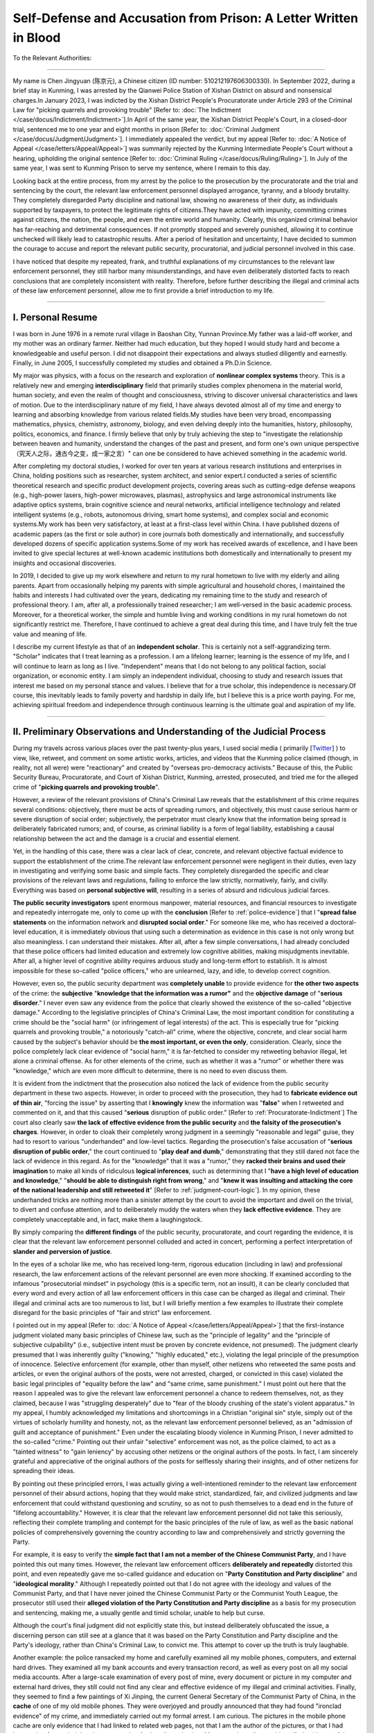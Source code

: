 Self-Defense and Accusation from Prison: A Letter Written in Blood
====================================================================

To the Relevant Authorities:

------------------------------------------

My name is Chen Jingyuan (陈京元), a Chinese citizen (ID number: 510212197606300330). In September 2022, during a brief stay in Kunming, I was arrested by the Qianwei Police Station of Xishan District on absurd and nonsensical charges.In January 2023, I was indicted by the Xishan District People's Procuratorate under Article 293 of the Criminal Law for "picking quarrels and provoking trouble" [Refer to: :doc:`The Indictment </case/docus/Indictment/Indictment>`].In April of the same year, the Xishan District People's Court, in a closed-door trial, sentenced me to one year and eight months in prison [Refer to: :doc:`Criminal Judgment </case/docus/Judgment/Judgment>`]. I immediately appealed the verdict, but my appeal [Refer to: :doc:`A Notice of Appeal </case/letters/Appeal/Appeal>`] was summarily rejected by the Kunming Intermediate People's Court without a hearing, upholding the original sentence [Refer to: :doc:`Criminal Ruling </case/docus/Ruling/Ruling>`]. In July of the same year, I was sent to Kunming Prison to serve my sentence, where I remain to this day.

Looking back at the entire process, from my arrest by the police to the prosecution by the procuratorate and the trial and sentencing by the court, the relevant law enforcement personnel displayed arrogance, tyranny, and a bloody brutality. They completely disregarded Party discipline and national law, showing no awareness of their duty, as individuals supported by taxpayers, to protect the legitimate rights of citizens.They have acted with impunity, committing crimes against citizens, the nation, the people, and even the entire world and humanity. Clearly, this organized criminal behavior has far-reaching and detrimental consequences. If not promptly stopped and severely punished, allowing it to continue unchecked will likely lead to catastrophic results. After a period of hesitation and uncertainty, I have decided to summon the courage to accuse and report the relevant public security, procuratorial, and judicial personnel involved in this case.

I have noticed that despite my repeated, frank, and truthful explanations of my circumstances to the relevant law enforcement personnel, they still harbor many misunderstandings, and have even deliberately distorted facts to reach conclusions that are completely inconsistent with reality. Therefore, before further describing the illegal and criminal acts of these law enforcement personnel, allow me to first provide a brief introduction to my life.

----------------------------


I. Personal Resume
----------------------------

I was born in June 1976 in a remote rural village in Baoshan City, Yunnan Province.My father was a laid-off worker, and my mother was an ordinary farmer. Neither had much education, but they hoped I would study hard and become a knowledgeable and useful person. I did not disappoint their expectations and always studied diligently and earnestly. Finally, in June 2005, I successfully completed my studies and obtained a Ph.D.in Science.

My major was physics, with a focus on the research and exploration of **nonlinear complex systems** theory. This is a relatively new and emerging **interdisciplinary** field that primarily studies complex phenomena in the material world, human society, and even the realm of thought and consciousness, striving to discover universal characteristics and laws of motion. Due to the interdisciplinary nature of my field, I have always devoted almost all of my time and energy to learning and absorbing knowledge from various related fields.My studies have been very broad, encompassing mathematics, physics, chemistry, astronomy, biology, and even delving deeply into the humanities, history, philosophy, politics, economics, and finance. I firmly believe that only by truly achieving the step to "investigate the relationship between heaven and humanity, understand the changes of the past and present, and form one's own unique perspective（究天人之际，通古今之变，成一家之言）" can one be considered to have achieved something in the academic world.

After completing my doctoral studies, I worked for over ten years at various research institutions and enterprises in China, holding positions such as researcher, system architect, and senior expert.I conducted a series of scientific theoretical research and specific product development projects, covering areas such as cutting-edge defense weapons (e.g., high-power lasers, high-power microwaves, plasmas), astrophysics and large astronomical instruments like adaptive optics systems, brain cognitive science and neural networks, artificial intelligence technology and related intelligent systems (e.g., robots, autonomous driving, smart home systems), and complex social and economic systems.My work has been very satisfactory, at least at a first-class level within China. I have published dozens of academic papers (as the first or sole author) in core journals both domestically and internationally, and successfully developed dozens of specific application systems.Some of my work has received awards of excellence, and I have been invited to give special lectures at well-known academic institutions both domestically and internationally to present my insights and occasional discoveries.

In 2019, I decided to give up my work elsewhere and return to my rural hometown to live with my elderly and ailing parents. Apart from occasionally helping my parents with simple agricultural and household chores, I maintained the habits and interests I had cultivated over the years, dedicating my remaining time to the study and research of professional theory. I am, after all, a professionally trained researcher; I am well-versed in the basic academic process. Moreover, for a theoretical worker, the simple and humble living and working conditions in my rural hometown do not significantly restrict me. Therefore, I have continued to achieve a great deal during this time, and I have truly felt the true value and meaning of life.

I describe my current lifestyle as that of an **independent scholar**. This is certainly not a self-aggrandizing term. "Scholar" indicates that I treat learning as a profession. I am a lifelong learner; learning is the essence of my life, and I will continue to learn as long as I live. "Independent" means that I do not belong to any political faction, social organization, or economic entity. I am simply an independent individual, choosing to study and research issues that interest me based on my personal stance and values. I believe that for a true scholar, this independence is necessary.Of course, this inevitably leads to family poverty and hardship in daily life,  but I believe this is a price worth paying. For me, achieving spiritual freedom and independence  through continuous learning is the ultimate goal and aspiration of my life.

----------------------------


II. Preliminary Observations and Understanding of the Judicial Process
------------------------------------------------------------------------

During my travels across various places over the past twenty-plus years, I used social media ( primarily [`Twitter <https://x.com/_cenjoy>`_] ) to view, like, retweet, and comment on some artistic works, articles, and videos that the Kunming police claimed (though, in reality, not all were) were "reactionary" and created by "overseas pro-democracy activists." Because of this, the Public Security Bureau, Procuratorate, and Court of Xishan District, Kunming, arrested, prosecuted, and tried me for the alleged crime of "**picking quarrels and provoking trouble**".

However, a review of the relevant provisions of China's Criminal Law reveals that the establishment of this crime requires several conditions: objectively, there must be acts of spreading rumors, and objectively, this must cause serious harm or severe disruption of social order; subjectively, the perpetrator must clearly know that the information being spread is deliberately fabricated rumors; and, of course, as criminal liability is a form of legal liability, establishing a causal relationship between the act and the damage is a crucial and essential element.

Yet, in the handling of this case, there was a clear lack of clear, concrete, and relevant objective factual evidence to support the establishment of the crime.The relevant law enforcement personnel were negligent in their duties, even lazy in investigating and verifying some basic and simple facts. They completely disregarded the specific and clear provisions of the relevant laws and regulations, failing to enforce the law strictly, normatively, fairly, and civilly. Everything was based on **personal subjective will**, resulting in a series of absurd and ridiculous judicial farces.

**The public security investigators** spent enormous manpower, material resources, and financial resources to investigate and repeatedly interrogate me, only to come up with the **conclusion** [Refer to :ref:`police-evidence`] that I "**spread false statements** on the information network and **disrupted social order**." For someone like me, who has received a doctoral-level education, it is immediately obvious that using such a determination as evidence in this case is not only wrong but also meaningless. I can understand their mistakes. After all, after a few simple conversations, I had already concluded that these police officers had limited education and extremely low cognitive abilities, making misjudgments inevitable. After all, a higher level of cognitive ability requires arduous study and long-term effort to establish. It is almost impossible for these so-called "police officers," who are unlearned, lazy, and idle, to develop correct cognition.

However, even so, the public security department was **completely unable** to provide evidence for **the other two aspects** of the crime: the **subjective** "**knowledge that the information was a rumor"** and the **objective damage** of "**serious disorder**." I never even saw any evidence from the police that clearly showed the existence of the so-called "objective damage." According to the legislative principles of China's Criminal Law, the most important condition for constituting a crime should be the "social harm" (or infringement of legal interests) of the act. This is especially true for "picking quarrels and provoking trouble," a notoriously "catch-all" crime, where the objective, concrete, and clear social harm caused by the subject's behavior should be **the most important, or even the only**, consideration. Clearly, since the police completely lack clear evidence of "social harm," it is far-fetched to consider my retweeting behavior illegal, let alone a criminal offense. As for other elements of the crime, such as whether it was a "rumor" or whether there was "knowledge," which are even more difficult to determine, there is no need to even discuss them.

It is evident from the indictment that the prosecution also noticed the lack of evidence from the public security department in these two aspects. However, in order to proceed with the prosecution, they had to **fabricate evidence out of thin air**, "forcing the issue" by asserting that I **knowingly** knew the information was "**false**" when I retweeted and commented on it, and that this caused "**serious** disruption of public order." [Refer to :ref:`Procuratorate-Indictment`] The court also clearly saw **the lack of effective evidence from the public security** and **the falsity of the prosecution's charges**. However, in order to cloak their completely wrong judgment in a seemingly "reasonable and legal" guise, they had to resort to various "underhanded" and low-level tactics. Regarding the prosecution's false accusation of "**serious disruption of public order**," the court continued to "**play deaf and dumb**," demonstrating that they still dared not face the lack of evidence in this regard. As for the "knowledge" that it was a "rumor," they **racked their brains and used their imagination** to make all kinds of ridiculous **logical inferences**, such as determining that I "**have a high level of education and knowledge**," "**should be able to distinguish right from wrong**," and "**knew it was insulting and attacking the core of the national leadership and still retweeted it**" [Refer to :ref:`judgment-court-logic`]. In my opinion, these underhanded tricks are nothing more than a sinister attempt by the court to avoid the important and dwell on the trivial, to divert and confuse attention, and to deliberately muddy the waters when they **lack effective evidence**. They are completely unacceptable and, in fact, make them a laughingstock.

By simply comparing the **different findings** of the public security, procuratorate, and court regarding the evidence, it is clear that the relevant law enforcement personnel colluded and acted in concert, performing a perfect interpretation of **slander and perversion of justice**.

In the eyes of a scholar like me, who has received long-term, rigorous education (including in law) and professional research, the law enforcement actions of the relevant personnel are even more shocking. If examined according to the infamous "prosecutorial mindset" in psychology (this is a specific term, not an insult), it can be clearly concluded that every word and every action of all law enforcement officers in this case can be charged as illegal and criminal. Their illegal and criminal acts are too numerous to list, but I will briefly mention a few examples to illustrate their complete disregard for the basic principles of "fair and strict" law enforcement.

I pointed out in my appeal [Refer to: :doc:`A Notice of Appeal </case/letters/Appeal/Appeal>`] that the first-instance judgment violated many basic principles of Chinese law, such as the "principle of legality" and the "principle of subjective culpability" (i.e., subjective intent must be proven by concrete evidence, not presumed). The judgment clearly presumed that I was inherently guilty ("knowing," "highly educated," etc.), violating the legal principle of the presumption of innocence. Selective enforcement (for example, other than myself, other netizens who retweeted the same posts and articles, or even the original authors of the posts, were not arrested, charged, or convicted in this case) violated the basic legal principles of "equality before the law" and "same crime, same punishment." I must point out here that the reason I appealed was to give the relevant law enforcement personnel a chance to redeem themselves, not, as they claimed, because I was "struggling desperately" due to "fear of the bloody crushing of the state's violent apparatus." In my appeal, I humbly acknowledged my limitations and shortcomings in a Christian "original sin" style, simply out of the virtues of scholarly humility and honesty, not, as the relevant law enforcement personnel believed, as an "admission of guilt and acceptance of punishment." Even under the escalating bloody violence in Kunming Prison, I never admitted to the so-called "crime." Pointing out their unfair "selective" enforcement was not, as the police claimed, to act as a "tainted witness" to "gain leniency" by accusing other netizens or the original authors of the posts. In fact, I am sincerely grateful and appreciative of the original authors of the posts for selflessly sharing their insights, and of other netizens for spreading their ideas.

By pointing out these principled errors, I was actually giving a well-intentioned reminder to the relevant law enforcement personnel of their absurd actions, hoping that they would make strict, standardized, fair, and civilized judgments and law enforcement that could withstand questioning and scrutiny, so as not to push themselves to a dead end in the future of "lifelong accountability." However, it is clear that the relevant law enforcement personnel did not take this seriously, reflecting their complete trampling and contempt for the basic principles of the rule of law, as well as the basic national policies of comprehensively governing the country according to law and comprehensively and strictly governing the Party.

For example, it is easy to verify the **simple fact that I am not a member of the Chinese Communist Party**, and I have pointed this out many times. However, the relevant law enforcement officers **deliberately and repeatedly** distorted this point, and even repeatedly gave me so-called guidance and education on "**Party Constitution and Party discipline**" and "**ideological morality**." Although I repeatedly pointed out that I do not agree with the ideology and values of the Communist Party, and that I have never joined the Chinese Communist Party or the Communist Youth League, the prosecutor still used their **alleged violation of the Party Constitution and Party discipline** as a basis for my prosecution and sentencing, making me, a usually gentle and timid scholar, unable to help but curse. 

Although the court's final judgment did not explicitly state this, but instead deliberately obfuscated the issue, a discerning person can still see at a glance that it was based on the Party Constitution and Party discipline and the Party's ideology, rather than China's Criminal Law, to convict me. This attempt to cover up the truth is truly laughable.

Another example: the police ransacked my home and carefully examined all my mobile phones, computers, and external hard drives. They examined all my bank accounts and every transaction record, as well as every post on all my social media accounts. After a large-scale examination of every post of mine, every document or picture in my computer and external hard drives, they still could not find any clear and effective evidence of my illegal and criminal activities. Finally, they seemed to find a few paintings of Xi Jinping, the current General Secretary of the Communist Party of China, in the **cache** of one of my old mobile phones. They were overjoyed and proudly announced that they had found "ironclad evidence" of my crime, and immediately carried out my formal arrest. I am curious. The pictures in the mobile phone cache are only evidence that I had linked to related web pages, not that I am the author of the pictures, or that I had browsed or forwarded the pictures, or other further dissemination. Moreover, the police could not find evidence of these pictures existing on the Internet. According to their "investigation" and "sorting," the relevant accounts or groups where these pictures appeared had already been **deleted or disbanded** many years ago. The police actually used these few pictures as "ironclad evidence" of my "committing crimes on the run," "deliberately" "spreading rumors on a large scale," "picking quarrels and provoking trouble," and causing "serious disruption of social order" in this "major criminal case." It's truly absurd and ridiculous.

During the so-called "court trial," which was not held publicly, prosecutor Ge Bin's responses to **two questions** from my lawyer were eye-opening and fully demonstrated the blatant contempt and trampling of the principle of "strictness" in law enforcement by this so-called "prosecutor." The lawyer provided clear evidence that many of the posts I retweeted and were used by the police as "evidence of my crime" had been officially published on many domestic and foreign portal websites (such as Sina.com) and even on official Chinese Communist Party media (such as CCTV and \*Guangming Daily\*), and had been widely reproduced. This directly proved the falsity of the "evidence" that the police had gathered out of thin air and that prosecutor Ge Bin used as my "evidence." However, prosecutor Ge Bin actually claimed that he "had not verified these posts" and "did not intend to verify them" because he "felt" that these posts were "rumors" and "should" be rumors. The lawyer asked that the current Chinese legal system has clear legal provisions for the interpretation and objective evaluation indicators of so-called "serious disorder," and that none of my retweets met these conditions, so there was no legal basis for my trial and conviction. However, prosecutor Ge Bin replied that he believed that the relevant legal provisions were unreliable and that his "belief" should prevail. It's truly laughable. It can be seen that these law enforcement officers did not enforce the law based on the principle of "taking objective facts as the basis and legal provisions as the criterion." Everything was based on their own subjective will, fabricating various so-called "evidence of crime" out of thin air, disregarding the law, and arbitrarily acting as "legislators" rather than "law enforcement officers," enacting legal provisions at any time and replacing the law with their words.

Why did the relevant law enforcement personnel in this case completely disregard basic facts and legal provisions, and no matter how hard they tried, they had to convict me of such an insulting crime of "picking quarrels and provoking trouble" that could not withstand any questioning or scrutiny? One prosecutor revealed the secret in one sentence. He seemed to be speaking out of a conscience that had not yet been completely extinguished, and in order to shirk his own responsibility, he confessed to my lawyer with grievance that, judging from the so-called "evidence of crime" provided by the police, my "trivial matter" was "not even illegal, let alone a criminal offense." But because there were "**special instructions**" from "**higher-level**" leaders to "definitely" make this case an "**ironclad case**" and "**put him to death**," they had to do all sorts of bizarre and outrageous things against their conscience and resolutely send me to prison. This prosecutor actually confessed to the fact of judicial corruption by himself and his "higher-level leaders" without being asked, and was complacent and proud of it, which is truly unbelievable!

At this point, I finally realized that I had fallen into the clutches of the Kunming **judicial gang**, becoming a lamb to be slaughtered, arbitrarily manipulated and kneaded by them. Any resistance and struggle were futile. What I find particularly puzzling is that I, a "nobody" who has no relationship with them, could also encounter such a sudden disaster. As a native of Yunnan, I can only speculate that, after generations of gang leaders such as Gao Yan, Li Jiating, Bai Enpei, and Qin Guangrong, and generations of branch leaders in Kunming such as Yang Chongyong, Qiu He, Zhang Tianxin, and Gao Jinsong, under their "wise leadership" and "careful cultivation," the Kunming judicial gang has not only grown into a towering tree with deep roots and lush foliage, but has even evolved into a ravenous beast that actively attacks and eats people.

----------------------------


III. Objective Facts of the "Crime"
-------------------------------------------

Even from the brief observations above, it's evident that this case is a fabricated miscarriage of justice deliberately manufactured by a malicious judicial gang. The so-called "picking quarrels and provoking trouble" is merely a convenient "catch-all crime" they use to slander, defame, and persecute me,  and it doesn't warrant further analysis. However, for a scholar like myself, conducting a deeper analysis is an interesting undertaking.

According to the fundamental principles of **comprehensively advancing the rule of law** in China's new era, investigations by the public security organs, prosecutions by the procuratorate, and trials and judgments by the courts should all center on clarifying the specific objective facts (including both the criminal act itself and the facts of the harm caused by the act).This is the basis for further conviction and sentencing.

However, looking back at the entire handling of this case, the relevant law enforcement personnel made absolutely no effort or attempt to carry out any work in this regard. To better understand this case and the criminal behavior of the relevant law enforcement personnel, I will conduct a further analysis of this issue here.


.. _Harmful-Facts:

1. Regarding the "Harmful Facts" and "Degree of Harm" of the "Crime"
~~~~~~~~~~~~~~~~~~~~~~~~~~~~~~~~~~~~~~~~~~~~~~~~~~~~~~~~~~~~~~~~~~~~

Throughout the entire handling of this case, the "evidence of social harm" caused by my occasional reposting of articles online was completely ignored. Until the court's verdict, I did not see any of the law enforcement personnel conduct any analysis or assessment of this. Such judicial professionalism and ethical standards are truly speechless. In fact, this is also completely understandable, because my reposting behavior did not cause any social harm. Naturally, the police could not and did not have the ability to fabricate evidence of this. The relevant law enforcement personnel therefore had to resort to directly "labeling" me. The Kunming judicial gang naively believed that simply labeling me could replace the arduous process of evidence collection, which is akin to drawing a cake to satisfy hunger (画饼充饥) and is utterly laughable.

The Xishan Public Security Department of Kunming labeling me as "disrupting social order" appears to be a determination of this necessary element of the crime, but in reality, objectively or scientifically speaking, such a determination is meaningless nonsense. In principle, any action of any human individual, or even just their existence, undoubtedly has an effect on the objective real world, or in other words, disturbs the real world. Modern physics even explicitly asserts that even a tiny "quantum" will affect the entire universe, which is the spooky "quantum entanglement" effect that even Einstein could not understand.

More specifically, social networks are typical complex systems with inherent disorder. The so-called small-world properties, scale-free properties, and long-tail effects that have been deeply studied in recent years are all manifestations of this disorder. Moreover, we have recognized that it is impossible to establish a truly ordered network system. For example, the well-known CAP theorem (which is also easily proven mathematically) shows that a distributed system cannot simultaneously achieve consistency, availability, and partition tolerance, and there is no deterministic algorithm that can achieve consensus or consistency in a general operating environment. Here, "consistency" and "consensus" are all measures of the orderliness of a system. These scientific conclusions seem profound, but in fact they are very simple and just illustrate that the real network is inherently disordered. Whether I repost or not will not change its disordered nature, and the "chaos" of the network order is not my responsibility.

On the other hand, the relevant provisions of China's Criminal Law have clear quantitative standards for "serious chaos" of order caused by online dissemination, mainly based on the cumulative number of reposts. Analysis of all the posts presented as evidence by the police shows that they do not meet these conditions. Based on this, it can be judged that all my reposted articles cannot be used as valid evidence of my "picking quarrels and provoking trouble".

Therefore, the accusation and verdict given by the Xishan District Procuratorate and the court that I "**caused serious chaos in public order**" is not only inconsistent with basic facts but also inconsistent with relevant legal provisions. It is completely a naked "**slander**" and "**miscarriage of justice**" against me.

To give a more easily understood example. Since my birth, I have been breathing fresh air and releasing carbon dioxide waste gas. The Kunming police claim that this behavior of mine will have an impact on the Earth's atmosphere (depleting the Earth's oxygen and even leading to the ozone hole). As a result, the procuratorate and the court determined that I was the originator of the deterioration of the Earth's environment and the greenhouse effect and sentenced me to prison. This is not only absurd, it can be described as "the greatest joke in the world (滑天下之大稽)." 


2. "Criminal Acts": Spreading Rumors
~~~~~~~~~~~~~~~~~~~~~~~~~~~~~~~~~~~~~~~~~~~~~~~

Based on several police interrogations and my preliminary summary, the police have identified the alleged "rumors" primarily as the following four categories of online posts. In fact, when considering the specific content of these posts, it's easy to see that they are clearly not "rumors." (To date, all these posts still exist online and are publicly accessible, and I have never seen any official refutation or clarification.)

.. _artistic-works:

(1) The first category of reposts consists of artistic works
*************************************************************

For example, `a cartoon of the "Umbrella Girl" <https://x.com/shijianxingzou/status/1148400168733171712>`__ that was widely shared during the "Umbrella Movement" in Hong Kong. Of course, the aforementioned several images of artistic works (cartoons) about Xi Jinping, which I cannot confirm whether I have appreciated or forwarded, and for which the police cannot provide clear evidence of their existence online, can also be included in this category. 

In reality, artistic works are creations by artists using various artistic techniques (exaggeration, symbolism, metaphor, etc.) to express personal thoughts, emotions, or understandings, and are entirely fictional. Clearly, it is unreasonable for the police to classify such works as rumors. For a scholar like me, who deeply loves traditional Chinese culture, this is even more unacceptable. Because unlike the purely rational way of thinking in the West, Chinese civilization is essentially an artistic and aesthetic culture with sensibility and symbolism. Our millennia-old Chinese characters and countless literary and artistic treasures are the best proof of this characteristic. President Xi Jinping once summarized our national spirit, and the most important part of it is the spirit of imagination and creation. The nonsensical determination by a few unlearned and incompetent ex-military police officers is undoubtedly a complete denial and subversion of Chinese civilization, and it is also a heavy blow to today's literary and art workers. 

Obviously, according to the logic of the Kunming police, the stories of "Pangu creating the world(盘古开天)," "Kuafu chasing the sun(夸父逐日)," "Jingwei filling the sea (精卫填海)," and "Chang'e flying to the moon (嫦娥奔月)" are clearly "rumors"; the poet Li Bai (李白)'s "white hair three thousand zhang (白发三千丈) " is utter nonsense; and the national hero Yue Fei (岳飞)'s "aspiring to eat the flesh of the barbarians, laughing and drinking the blood of the Xiongnu（壮志饥餐胡虏肉，笑谈渴饮匈奴血）" is a blatant representation of a homicidal maniac and genocidal advocate. Qin Hui (秦桧) and others, using thirteen gold medals to recall Yue Fei and execute him, were not only great, glorious, and correct, but they are the true national heroes, not Yue Fei. Similarly, all cultural and artistic workers today will undoubtedly face imminent disaster. The so-called "cultural figures" like Sa Beining, who openly stage various time-travel farces on CCTV's "Classics of China," should all be brought to justice. As for the author and the entire production and performance team of works like "The Wandering Earth," they are not only insulting Mother Earth and spreading false and terrifying statements and images, but they are also clearly seriously disrupting the normal social order and should be sentenced to life imprisonment.

.. _subjective-emotions:

(2) The 2nd category of reposts involves the expression of emotions
************************************************************************
 
For example, I once reposted a picture of candlelight commemoration on a certain June 4th. I also reposted `a picture related to the news of Professor Xu Zhangrun <https://x.com/gaoyu200812/status/1284331702748237825>`__, a jurist at Tsinghua University, being released and returning home. These types of posts are basically expressions of the subjective emotions of netizens, and I was merely reposting them. I did not express my own views, attitudes, or emotions, nor did I like or comment on them. 

Of course, I have always been introverted and inarticulate, and I rarely comment or reply to content I am interested in, but such posts are very few. The police searched all my social media and various accounts for nearly 20 years, and they only found a few comments or replies from me. For example, on my (long-abandoned) WeChat account, I once lamented "**It seems Huawei will be beaten back to its original form**" after reading an article about the US ban on high-end chips for Huawei (a private account, inaccessible to outsiders, visible only to a dozen classmates, friends, and relatives). [:download:`WeChat image</_static/images/WeChat.jpg>`]

More than ten years ago, I posted a simple comment, seemingly on QQ Weibo (now inaccessible, only visible in "My Sayings" in my QQ): "**Historically, authoritarian countries often stir up nationalist sentiment when faced with numerous domestic contradictions that they are unable to resolve, shifting the attention of the domestic population to foreign conflicts, sometimes even leading to war. This method has been successfully applied, such as by the famous Iron Chancellor Bismarck.**" [:download:`QQ image</_static/images/QQ.jpg>`]

I once angrily commented under a report that seemed to be about some high-ranking CCP officials massively embezzling state or private enterprises in the name of anti-corruption: `"The so-called anti-corruption is just to enrich the CCP's powerful and privileged and to provide them with a blood transfusion, and it has little to do with us ordinary people" <https://x.com/_cenjoy/status/1486039010846064640>`__ (My this repost still has 0 retweets and has not received any forwarding). Reposting these kinds of posts was a spur-of-the-moment action, purely an expression of my personal subjective will, and did not require objectivity.

I don't know how these few posts were determined to be "rumors" by the police，and how these few posts can cause "**serious chaos in public order**" Are they all "heartless and inhumane" beasts who don't understand that there is a **subjective psychological experience** called "emotion" or "feeling" in every normal human being? Is having such subjective psychological experiences a crime? This is undoubtedly even more absurd than the case described by Freud a hundred years ago in "The Interpretation of Dreams," where someone was sentenced to death for killing the king in a dream. If having certain subjective emotional experiences is a crime, I estimate that all normal Chinese people would be unable to escape arrest and trial by the Kunming police and courts.

.. _rational-understanding:

(3) The 3rd category is about rational understanding of the real-world.
**************************************************************************

The third category of my so-called "criminal evidence," which the police have extensively collected, consists of articles describing, summarizing, analyzing, or commenting on current affairs, news, history, figures, or academic theories, ideologies, and other fields by various institutions, think tanks, experts, scholars, social celebrities, and even ordinary individuals. As a scholar, especially one engaged in interdisciplinary research, understanding, tracking, learning, referencing, and evaluating different viewpoints and debates in various fields is an important basic research method and process. Therefore, these types of posts are of great interest to me, and I often follow, repost, or comment on them.

For example, the widely discussed online post `"An Objective Evaluation of Xi Jinping" <https://x.com/RFI_Cn/status/1489382838067765248>`__, some `articles by Professor Xu Zhangrun <https://x.com/RFA_Chinese/status/1280249154514681866>`__, former `US President Trump's speech "Criticizing Communism" <https://x.com/aboluowang/status/1192548418867974144>`__, speeches by other politicians, such as `former US Secretary of State Pompeo speech on US-China relations <https://x.com/USA_China_Talk/status/1286866277101965312>`__, various reports and State of the Union addresses related to China issued by the US government, etc.

These posts are basically not my original creations; I simply reposted and followed them after seeing them, with the purpose of saving them to my account for further research and analysis when I have time. Clearly, this type of online post is the main "ironclad evidence" extracted by the Kunming police for my "committing crimes everywhere," "picking quarrels and provoking trouble," and "spreading rumors." In fact, exaggerating my occasional, sporadic reposts, with a number of followers and total retweets not exceeding one hundred, as "massively spreading false information online" is merely a laughable performance of their mystification. In fact, in their view, simply paying attention to and understanding these topics is a crime. Because my lawyer told me that the playback record in my Google (or YouTube) account showed that I had only watched (but never reposted or commented on) such videos, and this was also one of the pieces of so-called "ironclad evidence" of my "crime" extracted by the police.

I am puzzled by the logic of the Kunming police classifying these posts as "rumors" and learning and discussing related content as criminal offenses. In my opinion, paying attention to, understanding, analyzing, discussing, and evaluating these issues is a basic right of a citizen, and it should also be the responsibility or obligation of a citizen. It is clear that these posts, even the State of the Union reports officially released by US government departments, contain many biases or unfair comments. However, at the same time, these posts also contain many insights that are worth paying attention to, collecting, reposting, commenting on, analyzing, and absorbing.

I think that the few ex-military police officers at the Qianwei Police Station, who have not received much basic education and civilization cultivation and literacy, may have seen some errors or biases in these posts, thus giving them the "handle" to rant and classify these posts as "rumors." If so, then I think they have actually made another, more fatal mistake, that is, the edifice of civilization built by mankind to date will be denied and subverted by them. Because human rational thinking has essential flaws, all the achievements of human civilization to date, from religion, philosophy to science, including modern physics such as relativity and quantum theory, which are rigorously tested and widely used modern theoretical systems, are not perfect, and they all have clear and irreparable essential flaws and even errors.

.. _historical-realities:

(4) The 4th category are descriptions of historical or current realities
*****************************************************************************

Some of the third category of posts are purely historical materials and descriptions of current realities; these are listed separately here as the fourth category. For example, the history of the editing and revision of `"Selected Works of Mao Zedong" <https://x.com/Jam79922967/status/1461557221431644163>`__, a `retired cadre's pay slip <https://x.com/SoundOfHope_SOH/status/1273912087081861120>`__ reflecting the current situation of China's pensions, Cao Changqing's article `"I Agree with Comrade Xiaoping's Retirement" <https://x.com/JunZhan12743255/status/1295036491509317633>`__ published in the "Shenzhen Youth Daily", a Sina.com article about `the history of military exchanges and cooperation between China and Ukraine <https://x.com/Jam79922967/status/1511111966789718017>`__, etc.

These posts have some reference value. For example, the pay slip can be used to understand the current situation of China's economic structure and wage income distribution; the revision history of "Selected Works of Mao Zedong" can be used to deeply understand the evolution of Mao Zedong Thought and further deeply comprehend Mao Zedong Thought, etc., all of which are very beneficial and worth paying attention to.

Obviously, this type of post does not need to involve personal subjective understanding or emotions and other individual psychology, and purely belongs to the description of objective facts. Therefore, in principle, under appropriate conditions and with sufficient resources, these posts can be verified to determine whether they are "rumors." Of course, I also do not doubt that there may indeed be "rumors" "maliciously concocted" by "troublemakers" in this fourth category of posts, as the Kunming police said.

But even if I had reposted these "rumors," I would only be a "victim" who was deceived, not a "criminal" who should bear criminal responsibility. The Kunming police have completely mistaken the "criminal subject" and the "infringed object." In this case, who is the criminal subject? The original creator who deliberately fabricated these posts, and the Kunming police must also bear corresponding legal responsibility. Because the public officials of the Kunming police, as people who are unable to create any material wealth and only live on taxpayers' money, assume the role of protectors of taxpayers' legitimate rights and interests, they have the responsibility to assume the responsibility of network maintainers in what they claim to be "illegal places outside the law," and they have obviously spent a huge amount of people's hard-earned money, so they should naturally have the conditions and ability to find and clarify "online rumors" and give the vast number of netizens and taxpayers a clean and beautiful online living environment. The Internet is full of various unclarified "rumors" that mislead netizens, which is solid evidence of the Kunming police's dereliction of duty and malfeasance. Now they have turned around and put the hat of "picking quarrels and provoking trouble" on me, an innocent victim, and sentenced me to prison. What a ridiculous farce of pointing at a deer and calling it a horse (指鹿为马), and of a thief crying "stop thief" (贼喊捉贼)!

(5) All of the four categories of reposts are not my "knowing rumors"
*********************************************************************

The above categories of posts cover all the "criminal evidence" extracted by the police for my "picking quarrels and provoking trouble." In fact, they respectively describe the creation and appreciation of artistic works, the expression of personal subjective emotions, rational understanding, and the description of objective reality, which are basically a relatively complete classification of the content of human spiritual life. According to simple common sense, it can be judged that the police's determination that I "disseminated false information" is purely a misjudgment. The first three categories obviously do not belong to the category where a judgment of whether it is a "rumor" can be made. Only the fourth category may fall into different categories of "rumors" or "non-rumors"; but the fourth category is not within the scope of my "knowing," because I basically do not have the conditions and resources to make a corresponding confirmation. In fact, I also have no obligation to spend a lot of time and energy to carefully examine and clarify whether they are "rumors." This should obviously be the essential work of the police, and I have no right or obligation to do it for them!

The Kunming police not only failed to provide clear and effective evidence that I had "spread rumors" and that I had caused "serious disruption" to social order, but they also failed to provide any clear evidence that I "knew" that the posts were rumors. However, prosecutor Ge Bin of the Xishan District Procuratorate, without the police providing any evidence of "**knowing it was a rumor**," directly and arbitrarily **fabricated the accusation** that I "knew it was a rumor," and **maliciously slandered and defamed** me. 

"Judge" Pu Huijun of the Xishan District Court clearly saw that the prosecution's false accusation was not supported by any **valid evidence**. However, in order to meet the goal of the judicial gang's behind-the-scenes mastermind to "**put me to death**," he had to rack his brains and play many "**logical reasoning**" in the judgment, making the judgment appear to be reasonable and legal. However, these little tricks of theirs, in the eyes of a scholar like me who has been immersed in logical reasoning and the way of words for decades, are nothing but "lifting a stone to drop it on their own feet," and instead expose their own ugly faces clearly. Below, I will further analyze the hilarious performance of "Judge" Pu Huijun.


3. The Court's hilarious performance
~~~~~~~~~~~~~~~~~~~~~~~~~~~~~~~~~~~~~~~~

As repeatedly pointed out earlier, the evidence regarding causing "**serious social disorder**" was completely unattainable by the police, because it simply didn't exist. Therefore, the prosecution could only resort to directly labeling me, while the court pretended to be deaf and dumb, avoiding the issue. Even the court seemed dissatisfied with the prosecution's direct labeling approach regarding the false accusation of "**knowingly spreading rumors**." Consequently, they presumptuously added a series of seemingly reasonable l**ogical inferences**.

For example, the verdict states that I "**possess a high level of education and knowledge**," "**should have the ability to distinguish right from wrong**," and "forwarded pictures and articles that **[I] knew** were **insulting and attacking** the **core leadership of the country and our current system**, and the forwarded content, after being sorted, was all false information."

It is clear that Judge Pu [Pu Huijun, the presiding judge] also realized that the Kunming police **lacked valid evidence**, and he was unable to provide a reasonable and legal explanation for my "knowingly spreading rumors." Thus, he made a feint, intending to change his tactic. He first emphasized that **I "knew"** the content was "**attacking and insulting the core leadership and our current political system**," and then further stated that these "**attacks and insults**" were "**false information**." He seemingly believed this could **prove** that I "knowingly spread rumors," thus trapping me in the "pocket crime" of "picking quarrels and provoking trouble."

On the surface, the verdict appears righteous, but a simple examination reveals that **the concepts are unclear**, **the language is vague**, **the logic is nonsensical**, and **the content is not only fabricated but also completely incompatible with the country's legal principles and various guidelines and policies**.

I will briefly point out two issues here.

First, Judge Pu **acknowledges** that I "possess a high level of education and knowledge and can distinguish right from wrong." This seems to be used as evidence of my "deliberate offense" to provide logical support for Prosecutor Ge Bin's unfounded "labeling" accusation, which lacked police evidence. This was to make Prosecutor Ge Bin's false accusation appear less abrupt and blatant. However, I have repeatedly used my "knowledge and level" and "ability to distinguish right from wrong" to explain to Judge Pu that "deliberately spreading rumors" was completely impossible, because not a single post I forwarded could be categorized as "knowingly" and "rumors."

In fact, the "evidence" or "inference" that Judge Pu "presumptuously" provided is completely meaningless and instead puts himself in a **self-contradictory state**. Obviously, he does **not actually acknowledge** my "high level of education and knowledge" and my "ability to distinguish right from wrong." Otherwise, I would not be detained in Kunming Prison. I remember that the "proof by contradiction" method often used in middle school mathematics textbooks uses this "law of contradiction" to negate a proposition. Therefore, Judge Pu's logical thinking ability has clearly not reached the level of a middle school student.

Actually, **the fact** is also very simple.Judge Pu Huijun and I have never met, and he is completely **unaware of and uncertain** about my knowledge and ability status. I guess that Judge Pu Huijun, due to his lack of learning and incompetence, certainly doesn't understand quantum theory. In quantum theory, this is called the "Schrödinger's cat" state, an uncertain state. Legal judgments cannot be based on "uncertainty." There is the principle of "presumption of innocence" and "when in doubt, favor the accused." Seeing Judge Pu Huijun **pretending to be familiar with me** and presumptuously and confidently fabricating evidence for Prosecutor Ge Bin's false accusation, it really disgusts me.

Second, it violates basic common sense, national legal principles, and various specific legal provisions. For example, China's criminal law has never stipulated any privileged clauses for the "core leadership," because that would violate the most basic principle of fairness in law. Whether or not the "core" is "insulted" is a personal subjective emotional experience of the "core" himself. It should be judged by the "core" himself and he should decide whether to sue. This is obviously not something that a low-level person like Judge Pu can arbitrarily speculate, act on behalf of, accuse, and arbitrarily judge. Judge Pu's mentality of "the emperor is not anxious, but the eunuch is (皇帝不急太监急)" is truly baffling.

Knowing that something is an "attack and insult" does not necessarily mean knowing that it is a "rumor." Moreover, Judge Pu's "sorting" and determination that it is a rumor is not evidence that "I" "knew" it was a rumor. The police were clearly unable to provide direct evidence of "attacks and insults," and the prosecution's indictment did not dare to accuse me of this. However, Judge Pu Huijun, as the judge, presumptuously accused me of "insulting the core," which is clearly a contrived attempt to "kill the heart."

"Attacking and insulting" posts are not necessarily rumors. They are very likely to be legitimate criticisms and suggestions made by citizens exposing inappropriate words and deeds of the core leadership and exercising their "right to supervision" or "right to participate in and discuss politics." If it is criticism and suggestions on the inappropriate words and deeds of the core, this is obviously a "great achievement" that benefits the country and the people, not any "illegal and criminal" behavior.

There is a huge gap among these, and wanting to bridge it is tantamount to "carrying Mount Tai to cross the North Sea (挟泰山以超北海)," "carrying 200 jin of wheat for 10 li of mountain road without switching shoulders," or "having the level of an elementary school student but being proficient in classic masterpieces from all over the world." Obviously, there are countless necessary links that need to be further carefully considered, and only by verifying all of them can the case be handled well. This is not only the basic professional ethics and quality that a judge should possess, but also a self-preservation measure to remain invincible in the inevitable "lifetime accountability" in the future.

Unfortunately, it is clear that Judge Pu Huijun lacks basic professional ethics, legal literacy, and logical thinking ability. Everything is carried out according to his subjective will, based on imagination and fabrication. I estimate that Judge Pu cannot understand that modern law can evolve into a rigorous system similar to mathematics (formal language) or computer programming language (regular language). Its application or law enforcement process does not require imagination and fabrication at all, but only factual evidence and rigorous logical deduction. Unfounded imagination will only make Judge Pu Huijun sink deeper into the quagmire of "spreading rumors and slander."

I think that although Judge Pu did not read much and did not receive a good school education, his parents should have at least taught him to be an honest person and not to lie when he was a child. Because even a small lie often requires more and bigger lies to cover up, and eventually it will inevitably be exposed, and one's reputation will be ruined. If even this education and upbringing are lacking, I can only feel regret and pity for Judge Pu.

As the saying goes, "Words are the voice of the heart (言为心声), and writing reflects the person (文如其人)." From this, one can easily see the unlearned and despicable nature of Pu Huijun and his ilk. I had no intention of further analyzing Judge Pu's various low-level errors, but I noticed that Judge Pu Huijun attempted to further politicize the issue (I think this seems to show the "cunning" of the Kunming police and the prosecution, and also shows the "stupidity" of Judge Pu), and attempted to impose obvious political persecution on me, an independent scholar who has always been uninterested in politics, devoted to scientific research, and has long since withdrawn from public office. Below, I will specifically select **two politically charged posts** for further analysis.

Is the painting of "**Xi Jinping kneeling to Trump**," which the police also cannot trace the origin of but blame on me, an "attack and insult" to the "core" Xi Jinping? Seeing that many law enforcement officers in this case claim that this painting is the "ironclad evidence" of my "major criminal case," which is said to have attracted great attention from the top, and used as an "imperial sword" to put me to death, jumping up and down like a clown, I find it really ridiculous. Not to mention that the police cannot provide valid proof that I ever forwarded this painting, and I myself cannot be sure that I ever forwarded it. After all, too much time has passed, and even the internet has no memory of it, let alone a mere mortal like me. In fact, even if I did forward it, it could not be used as valid evidence of my "picking quarrels and provoking trouble."

As a work of art, its appreciation, like its creation, is a very subjective aesthetic activity, completely lacking the scientific judgment of right and wrong, true and false. There is a special term in aesthetics or hermeneutics, "hermeneutic circle," which is a summary of this phenomenon. For this cartoon, most people would think that it is a relatively objective and true representation of the US-China trade war situation, and it also vividly shows China's humiliation and forbearance and the arrogance and hegemony of the United States. It is a good cartoon. Although most people would only regard Xi and Trump in the cartoon as symbolic figures of China and the United States, even from a personal perspective, it cannot be considered an "attack" and "insult" to Xi's "core." 

After all, "bearing humiliation (忍辱负重)," "hiding one's light and biding one's time (韬光养晦)," and "I will have no self (我将无我)" have always been the political consciousness advocated by China's "core leadership." They are obviously not something that ordinary people like Judge Pu, who are eagerly seeking personal honor, disgrace, wealth, and nobility, can arbitrarily speculate on. Therefore, the artistic conception of this work may be exactly what the core Xi pursues and appreciates. In fact, many netizens believe that the posture of the core Xi in the picture  can better show the traditional Chinese virtues: "The modest gentleman uses humility to cultivate himself (谦谦君子，卑以自牧)," and "He who bears the disgrace of the country is the lord of the society, and he who bears the misfortune of the country is the king of the world (受国之垢是为社稷之主，承国不祥方为天下之王)."  Many netizens even compare this work with the "Crucifixion of Jesus." Has Christianity been "insulting" their leader for thousands of years?

I think that in the eyes of ordinary modern educated people, if the postures of Trump and Xi in the picture are reversed, this should be an "attack and insult" to the core Xi. Is a painting of Trump "kneeling to see" Xi Jinping and shouting "Long live, long live, long live the emperor" three times considered "respect" for the core Xi? Judge Pu's aesthetic taste is really ridiculous. I remember that one of the reasons why the Great Qing Empire of China eventually perished was because of this aesthetic taste.

I can understand that Judge Pu "sorted" this cartoon as an "insult" to the core Xi. After all, personal aesthetic feelings are originally subjective and different, and aesthetic ability is an ability even more advanced than logical thinking ability, requiring innate understanding and also needing to be constantly honed and sublimated to reach a higher level. Therefore, only famous scholars like Wang Guowei (王国维) have the ability to understand the "three realms (三重境界)" of achieving great learning and great careers from "the sorrows and grievances of men and women in the alleys of extreme style (极尽风窑里巷之男女哀怨)." Conversely, for a cow, whether you play "High Mountains and Flowing Water (高山流水)" or "Spring Snow (阳春白雪)" for it, the cow will definitely be indifferent, and may even think that it is a deliberate "provocation" and "insult" to it and fly into a rage and knock the performer to the ground.

Can Trump's `Speech on Criticizing Communism <https://x.com/aboluowang/status/1192548418867974144>`__ be directly "sorted" as an "attack and insult" to China's current system? Does Judge Pu think that Trump did not give this speech, or that the content of Trump's speech was tampered with by the poster and is completely different from what is presented in the video? Trump's speech is well-known, and a little research can determine its authenticity. Obviously, Judge Pu not only has not understood the content of this speech, but also has no understanding of China's current system, and has even less knowledge of the common sense of human thought and philosophy. I even suspect that Judge Pu Huijun's head is filled with "water" or even "shit."

The history of human thought is a battlefield of mutual slaughter, and its history is buried with countless bones. However, it is in this life-and-death struggle that various splendid flowers of human thought bloom.  Originating even from the ancient Hebrew and Greek traditions (such as Plato, etc.), through the Enlightenment, liberalism, Romanticism, and Sturm und Drang movements of Rousseau, Locke, Saint-Simon, Voltaire, etc., and finally achieving a complete form in Marx, communism has been controversial since its birth. For hundreds of years, criticisms of communism have been numerous and countless.

Today, such debates have long entered middle school textbooks and are taught to students as basic common sense. Among the most famous are, for example, the criticism of the falsifiability of Marxism by the master of logical positivism, Karl Popper. More than a hundred years ago, the criticism of Keynes, the father of macroeconomics, by Nobel Prize winner and Austrian school economist Hayek and others was essentially a similar criticism, and so on.

Similarly, in Chinese history, the debate on "whether it is surnamed socialist or capitalist" was also in full swing in the early days of reform and opening up decades ago. Moreover, in fact, the similar "dispute between Confucianism and Taoism" has also been fighting with each other for thousands of years and has not stopped and will continue forever. The history of civilization in ancient and modern China and foreign countries was originally driven and developed by these contradictory and opposing forces. They are all indispensable components of the system, and there is no doubt that such debates and mutual criticism are the essence of human civilization and its core. A few years ago, behavioral economist Robert Shiller and Eugene Fama, the founder of the completely opposite efficient market theory, jointly won the Nobel Prize. Similarly, this is the echo and resonance of such debates, reflecting the academic community's high recognition of the value of such debates.

In my opinion, Trump's speech is just a performance of a professional politician trying to be pretentious and elegant. Compared with the storms in academic research and the history of human civilization and thought, although it is not worth mentioning, it still has some ideological enlightenment and value. How can I be labeled with big hats such as "attacking and insulting the core leadership and China's current system" just because I forwarded such a video of "criticizing communism"? Should Judge Pu also put the same hats on all scholars of politics, economics, philosophy, and other humanities, and even middle school students?

Although I have no hope for the "sorting" ability of Pu Huijun and his fellows, I remember that until the end of the trial, they had not "sorted" out the simple fact of whether I was a member of the Communist Party. But I was impressed by Judge Pu's courage and creativity when I saw that he brazenly "sorted" such commonplace debates, which have even entered middle school textbooks, as "rumors" in the judgment. My "admiration" for Judge Pu is truly like a surging river, endless.

But after calming down and thinking about it carefully, I am more suspicious that Judge Pu's "courage" and "creativity" should be called "arrogance" and "ignorance."  In psychology, Judge Pu's symptom is called the "Dunning-Kruger effect" or "Anton-Babinski syndrome." This is a disease; a mental illness caused by a lack of a key "nutrient" called "humility" in the brain.

As I pointed out earlier, the so-called "judges" (actually legal illiterates) like Pu Huijun "sort" truth, goodness, and beauty into "rumors" and "false information," which is tantamount to Zhao Gao's "calling a stag a horse" and will inevitably lead to the complete denial and subversion of human civilization.

Here, I will just say a few words about political civilization. There is no doubt that any party and state government that represents the advanced culture and the direction of progress will certainly not denounce these essences of civilization as "rumors" and ban them, but will instead digest and absorb them as nourishment and energy and condense them in their own blood and thoughts as the foundation and driving force for further development.

In fact, the socialist ideology with Chinese characteristics that has gradually formed since China's reform and opening up is no longer the communism criticized by Trump, but a hybrid system that integrates various capitalist elements. For example, the introduction of market mechanisms into the economic system and the gradual increase of its role from basic to decisive allocation of resources;  in recent years, the introduction of comprehensive "rule of law" especially "rule by constitution," and the so-called "checks and balances of decision-making, execution, and supervision" obviously draws on the effective "constitutional democracy" and "separation of powers" of the capitalist world; and the "one country, two systems" policy formulated to achieve the great cause of national reunification is an affirmation of the effectiveness of capitalist operation; and so on. Therefore, regarding such debates as "rumors" is not only absurd and ridiculous, but also decadent and reactionary.

In short, stripping away the false guise of the seemingly righteous accusations and judgments of the Kunming judicial gang, once we delve into the specific content of the posts, the dirty and ugly true face of the judicial gang is clearly exposed. What makes me speechless is that in order to discredit a small and insignificant person like me, the judicial gang did not hesitate to deny the various achievements of human civilization and shake the foundation for further human development. In fact, their actions are not only a complete denial and subversion of China's current party and state policies, but also the best proof of their anti-civilization, anti-humanity, and anti-social gang nature.

----------------------------

.. _subjective-intent:

IV. Evaluation of My Subjective State: "Knowing" and "Intentional"
------------------------------------------------------------------

During the handling of this case, the relevant law enforcement personnel made various subjective assumptions about my knowledge and abilities in order to provide "legitimate" reasons and excuses for their defamation and persecution of me. Watching a group of so-called "police officers," "prosecutors," and "judges" — who seemingly "came from the military ranks" and are "illiterate"—giving academic guidance and ideological education to a senior intellectual who graduated with a doctorate over twenty years ago and has read tens of thousands of books, I deeply felt the helplessness of intellectuals being criticized by the Red Guards during the ten years of the Cultural Revolution. I could only repeat to them again and again, in my already hoarse voice, that my knowledge and abilities are limited, and I do not possess the knowledge and capabilities they attributed to me. I had absolutely no idea that the posts I forwarded were "rumors." My more than twenty years of arduous study and subsequent twenty years of specialized research have not cultivated in me the so-called "ability to distinguish right from wrong" that they possess. Nor have I ever established the kind of great achievement of "one word makes the princes fear, and living peacefully makes the world tranquil (一言而诸侯惧，安居则天下息)." This kind of ability and achievement in political maneuvering (纵横捭阖) what I dream of, but I have self-awareness, and I clearly do not possess it.

On the other hand, I believe that as a holder of a doctoral degree, with many years of research experience and achievements in related fields, I am willing to express some personal, shallow opinions on related fields. I have repeatedly expressed to the relevant law enforcement personnel, and even in court at the end, my request to defend myself, but I was basically rudely reprimanded: "Shut up, just answer what you're asked!" and "Just answer yes or no!" 

Thinking back to that perfunctory excuse for a "hearing," the judge raised the topic of my profession (one of only two questions asked of me during the trial, the other being whether I was a member of the Communist Party of China). While I was merely trying to clarify the question itself, the judge harshly interrupted me as soon as I spoke, denying me any opportunity. It was obvious at that moment that they dismissed the very "high level of education and knowledge" and the ability "to distinguish right from wrong" that the verdict claimed I possessed.

This embarrassing situation is truly speechless. In this section, I will explain my overall ignorance and incompetence, and I will also offer some personal, shallow opinions on related issues within the scope of my limited cognitive abilities.


1. My "Unknown Realm" is Boundless
~~~~~~~~~~~~~~~~~~~~~~~~~~~~~~~~~~~

I recall how confident I was when I graduated from university and entered the research institute as a graduate student: I knew everything from astronomy to geography, spanning ancient and modern times, connecting China and foreign countries. However, my advisor coldly told me, "Actually, you don't know anything yet!"

With one sentence, I was awakened from my self-indulgence, and I began a journey of desperate learning. Gradually, I finally realized the complex nature of the world. I know that humanity currently cannot even understand the simplest problems (such as two-body quantum entanglement, three-body chaotic motion, etc.), let alone other things. Similarly, I fundamentally understand the limits of human reason: from Gödel's theorem, I understood the bankruptcy of basic logic and formalism and other theoretical methods; while the empiricism or intuitionism from Locke to Berkeley to Hume was recognized as absurd and ridiculous even earlier. And so far, humanity basically has only these two ways of understanding. Thus, facing a complex world, achieving complete understanding is, in principle, impossible.

I am basically a skeptic now. I don't think I have any certain knowledge in my mind, and I maintain a skeptical or critical attitude towards all knowledge in the human cognitive field. Therefore, the various knowledge and abilities that the relevant law enforcement personnel determined I "knew" are completely inconsistent with my cognitive structure.

For example, I completely disagree with the judgment that I "knew they were rumors." Basically, I think the posts or articles that are worth my attention and forwarding are all high-quality articles that I find extremely valuable for collection and worthy of further research and discussion. Even if I saw these posts now, I would not hesitate to collect, forward, or comment on them. Of course, due to the limitations of individual human cognitive abilities, shortcomings or even errors in the posts are inevitable, but to directly "sort" these posts as "rumors" is excessive. This approach is a real crime, and a heinous one at that, a crime against the future and destiny of all humanity.


2. My Professional Field is Narrow but Unfathomable
~~~~~~~~~~~~~~~~~~~~~~~~~~~~~~~~~~~~~~~~~~~~~~~~~~~~~

Of course, I still have great expectations for the scientific method. Although, in principle, this method cannot obtain something that can be called "ultimate truth," under certain conditions, this method can often obtain many deterministic and interesting conclusions, such as telling us what is possible and what is impossible, such as the aforementioned CAP theorem, Gödel's theorem, and similarly Arrow's impossibility theorem, Heisenberg's uncertainty principle, and so on. Therefore, I still spend most of my energy on scientific research. Among them, the propagation effect in complex systems is a field I have specifically studied  `[Atmospheric Turbulence Intermittency and Its Effect on Light Wave Propagation] <https://d.wanfangdata.com.cn/thesis/Y809882>`__, and I have some knowledge of it. Here, I will briefly introduce some concepts and offer some personal, shallow opinions on this case.

I am a researcher in physics, and I like to consider problems from a physics perspective. Essentially, physics is the science that studies the process and laws of the motion and change of matter or energy, and it does not pay much attention to the process of information dissemination. However, information is always attached to matter and energy and cannot exist independently. Therefore, information dissemination is actually a process of matter and energy transmission, and studying the process of information dissemination and its effects is essentially still a physics problem.

When the propagation process in a complex system causes some drastic or observable effect, the self-organized criticality (SOC) and its avalanche dynamics mechanism introduced by physicists Bak, Tang, etc. are often used for analysis. For example, this set of methods is widely used to study the analysis of complex problems such as financial market stock market crashes, large-scale outbreaks of influenza viruses, and large-scale mass incidents (such as the "Black Lives Matter" movement in the United States).

Based on my years of research experience in this field, it is easy to judge that my retweeting behavior could not possibly trigger the dynamic avalanche mechanism of a complex system, causing the so-called "**serious disorder of order**." On the contrary, the information about the Kunming judicial gang's various rumors, defamation, political framing, and persecution of me, deliberately creating false and unjust cases, once spread on the network (Internet or social networks, national government networks, academic exchange networks, etc.), may cause coupling, correlation, and resonance excitation at various scales of the system (from individuals to society, the country, and even the world), which is very likely to cause the avalanche dynamics mechanism of self-organized criticality in complex systems, leading to catastrophic consequences.

At present, although I am as calm and peaceful as ever, I occasionally feel apprehensive and trembling. I sigh for the "fearlessness of the ignorant" of the Kunming judicial gang; I worry that "I did not kill Boren, but Boren died because of me (我不杀伯仁，伯仁却因我而死)"; I am even more afraid that "under a collapsed nest, how can there be unbroken eggs?"


3. Does my professional credentials as a scholar and career trajectory per se constitute conclusive evidence of criminal conduct under the law?
~~~~~~~~~~~~~~~~~~~~~~~~~~~~~~~~~~~~~~~~~~~~~~~~~~~~~~~~~~~~~~~~~~~~~~~~~~~~~~~~~~~~~~~~~~~~~~~~~~~~~~~~~~~~~~~~~~~~~~~~~~~~~~~~~~~~~~~~~~~~~~~~~~~~~~~

Academic research, as the cornerstone of human knowledge advancement, bears the mission of exploring truth and promoting innovation. Theoretically, any single perspective or theory inevitably has limitations (this is precisely what Gödel's theorem determines). The debate between the Copenhagen School and Einstein in the early twentieth century, which lasted for more than thirty years, was superficially a conflict of physical concepts, but in reality, it was a cognitive leap produced by the collision of multiple ways of thinking. Bohr regarded his opponent's questioning as a whetstone for improving his theory, and this open attitude eventually led to the quantum revolution that changed the course of human civilization. Similarly, if disciplines such as philosophy, economics, and sociology are limited to only one theory (such as materialism or liberalism), they will inevitably ignore the rationality of other schools of thought, leading to one-sidedness or bias. For example, for Nozick and Rawls, Gödel's theorem revealed their fate: Rawls could not "cover everything," and Nozick could not be "self-consistent." Their confrontation is not only the pinnacle of political philosophy, but also the epitome of the eternal tension in the history of thought.

Facing the complex and ever-changing real world, academic research must adhere to the principles of openness, diversity, and rational discussion. Only by broadly integrating the ideas and viewpoints of different cultures and disciplines, and absorbing various schools of thought with a broad and inclusive attitude, can a more complete and profound knowledge system be constructed. This concept is not only the essential requirement of the scientific spirit, but also the necessary path to address global challenges and promote social development.

As an individual researcher in the field of interdisciplinary complexity, understanding, tracking, learning, digesting, criticizing, and absorbing the viewpoints of various schools of thought is precisely the main work I have been diligently carrying out for many years. More than twenty years ago, because I needed to complete the courses and dissertation for my doctoral degree, I had to repeatedly wander around the major libraries in Beijing, studying and understanding the attacks and accusations of Karl Popper and Hayek against Marxists. Similarly, today, I am still struggling with intuition, logic, and formalism, logic, connection, and behaviorism, and structure, construction, and deconstruction, etc., and I am infatuated and unable to extricate myself. 

According to the logic presented in the court verdict, it appears that the fundamental reason for this sudden calamity that has befallen me is my own 'high level of education and knowledge,' along with my capacity to 'distinguish right from wrong.' Maybe, in the view of this judicial mafia, simply being a scholar constitutes ironclad proof that I 'deliberately' engaged in 'picking quarrels and provoking trouble'.

However, I doubt very much whether the Kunming judicial gang has the courage and guts to put the hat of "picking quarrels and provoking trouble" on all the scientists and scholars on Chinese soil, send them to court and prison, and accept the bloody crushing of the state's violent machinery. Or, dare to risk the condemnation of the world (冒天下之大不韪), and launch the "Cultural Revolution" again, to beat intellectuals back to their original state of "stinking ninth category?"

----------------------------

V. Accusations and Reports
----------------------------

In summary, the accusations and sentencing against me by the Kunming judicial mafia, with Ge Bin, Pu Huijun, Li Xiangyun, and others as their henchmen and thugs, have no support from any objective, concrete evidence of criminal activity, nor do they comply with relevant legal provisions. This is a completely fabricated, unjust case, maliciously concocted. Moreover, this judicial mafia is not only persecuting and committing crimes against me personally; their actions are, to a greater extent, crimes against the nation, the people, and even the entire world and humanity. Below is a brief listing of some of the criminal acts of this organized crime syndicate:

.. _Criminal-Accusations:

1. Large-scale violations of China's Criminal Law and related laws.
~~~~~~~~~~~~~~~~~~~~~~~~~~~~~~~~~~~~~~~~~~~~~~~~~~~~~~~~~~~~~~~~~~~~

Throughout the entire handling of the case, relevant law enforcement personnel committed at least the following criminal acts: judicial corruption (司法腐败), procedural violations(程序违法) (I never saw a search warrant or arrest warrant; my family was not notified for many days after my arrest; verbal abuse, intimidation, beatings, physical punishment, and abuse were standard methods of law enforcement; trials were not public, defense was not allowed, and materials for complaints and reports were not transmitted), illegal detention(非法拘禁), obtaining evidence through violence (暴力取证), extracting confessions through torture (刑讯逼供), abuse of power (滥用职权), distorting facts (歪曲事实), fabricating evidence (捏造证据), spreading rumors and slander (造谣诽谤), perverting the law in adjudication (枉法仲裁), and so on. 

Of course, it goes without saying that they have undeniably committed the very offense of "Picking Quarrels and Provoking Trouble (寻衅滋事)" which they maliciously fabricated to impute to me. 

All these Illegal and criminal activities they have committed are all obvious and need no further explanation.

.. _Constitution-Accusations:

2. Comprehensive infringement and brutal trampling of the basic rights granted to citizens by the Constitution.
~~~~~~~~~~~~~~~~~~~~~~~~~~~~~~~~~~~~~~~~~~~~~~~~~~~~~~~~~~~~~~~~~~~~~~~~~~~~~~~~~~~~~~~~~~~~~~~~~~~~~~~~~~~~~~~~~

This group of so-called "guardians of the Constitution," who have taken an oath to uphold the Constitution, have clearly forgotten their oaths. Throughout the entire handling of the case, relevant law enforcement personnel completely disregarded the basic rights of citizens and wantonly trampled on them, including the right to life, personal dignity, survival and development, equality, supervision, legitimate property, and various political rights.

Among these, for someone like me, whose sole goal is the pursuit of personal intellectual growth and spiritual freedom, what I find most heartbreaking is the judicial mafia's brutal interference with and trampling of citizens' freedom of speech, thought, and belief. I will elaborate a little more on this aspect.

Freedom of speech, thought, and belief is the essence of human nature. Marx pointed out that they are the most sacred, the foundation of human survival and development, and the basis of everything else. Great scientists like Einstein considered them the sole criterion for choosing nationality, and this was certainly not for show.

The Chinese Constitution stipulates these rights and freedoms without restrictions: citizens have the right to express their thoughts and opinions on various political and social issues through various forms of language, including the freedom of information, emotions, propositions, views, and ideas. The relevant law enforcement personnel's restriction and suppression of this basic right of citizens under the pretext of combating rumors is a complete misunderstanding of the basic principles of law. The Criminal Law and other specific laws have clear and detailed provisions on related crimes, providing the necessary conditions for crime and legal responsibility. These laws are actually necessary conditions to prevent the abuse of public power and further protect the rights of citizens, and are of course also the basic basis for protecting the law enforcement officers themselves.

In this case, the law enforcement officers, based on their personal subjective will, determined that other individuals' emotional expressions, artistic creation and appreciation, and exchanges and critiques of different ideas and viewpoints were rumors, and denied them. This is utterly absurd. In essence, this practice not only completely deprives citizens of this basic right, but is also a complete denial and subversion of thousands of years of human civilization.

The relevant law enforcement personnel in this case disregarded the supreme legal force of the Constitution and did not carefully study and scrutinize the specific provisions and interpretations of specific laws. They acted arbitrarily, not only harming the legitimate rights and interests of other citizens, endangering the nation and the people, and even the common interests of all mankind, but also pushing themselves into the abyss of crime.

.. _policies-Accusations:

3. Comprehensive violation and denial of the Party and the state's various lines, principles, and policies.
~~~~~~~~~~~~~~~~~~~~~~~~~~~~~~~~~~~~~~~~~~~~~~~~~~~~~~~~~~~~~~~~~~~~~~~~~~~~~~~~~~~~~~~~~~~~~~~~~~~~~~~~~~~~~~~~~~~

As mentioned earlier, this judicial mafia has completely denied the entire human civilization, and naturally, it is also a denial and subversion of Chinese civilization as part of it. A specific manifestation of this is the comprehensive violation of the current Party and state lines, principles, and policies in China.

(1) First, I am most interested in the vision and instructions on building a community with a shared future for mankind, which are strongly advocated, personally deployed, and personally directed by the current leadership core, President Xi Jinping, in recent years.  This initiative not only continues the traditional Chinese ideas of "the unity of heaven and man (天人合一)" and "all people are my brothers and sisters, and all things are my companions (民胞物与)," but also coincides with the research results of modern ecology (for example, the Gaia theory).

   The vision of a community with a shared future for mankind requires respect for the diversity of world civilizations in cultural exchanges. President Xi Jinping has given clear instructions on this: "We must transcend civilizational estrangement with cultural exchange, cultural conflict with mutual learning, and civilizational superiority with coexistence. We must firmly establish a view of civilization that is equal, mutually learning, dialogical, and inclusive."

   President Xi Jinping patiently teaches us:

   "Every civilization is rooted in its own soil of existence, embodies the extraordinary wisdom and spiritual pursuits of a country and nation, and has its own value..."

   "The thoughts and cultures of different countries and nations have their own characteristics, and there is only a difference in color, not a distinction between superior and inferior..."

   "Every civilization is a crystallization of beauty and embodies the beauty of creation...All beautiful things are connected, and the human pursuit and yearning for beautiful things cannot be stopped by any force...We should appreciate the beauty of others and appreciate the beauty of all (美人之美，美美与共)..."

   "We should adhere to the idea that the world is rich and colorful, and civilizations are diverse, let the various civilizations created by mankind shine together, weave a brilliant and colorful picture, jointly eliminate the cultural barriers in real life, jointly resist the conceptual fallacies that hinder human spiritual interaction, jointly break down the spiritual barriers that hinder human cultural exchanges, let various civilizations coexist harmoniously, and let everyone enjoy the nourishment of culture..."

   and so on.

   President Xi's elaborations in this regard are vast and unwavering. These teachings are known to everyone, have not only entered primary and secondary school textbooks, but have also been announced to the world, have received widespread international praise, and are promoting substantial projects such as the "Belt and Road Initiative." He has shown the world the foresight and grandeur of the Chinese government and people, and pointed out a broad Chinese-style path for the further development of human civilization.

   In contrast, the actions of the relevant law enforcement personnel in this case are undoubtedly a slap in the face of President Xi Jinping! Obviously, as President Xi's concept of a "community with a shared future for mankind" demonstrates, a true community of shared future is neither a Hobbesian jungle of survival competition, nor a utopian forced equality, but a quantum state of civilization where "each appreciates its own beauty, and appreciates the beauty of others." Any act of placing narrow political prejudices above the truth is a violent tailoring of the genetic makeup of human civilization, a brutal strangulation of the brilliant flowers of human civilization, and a crime against all mankind and civilization.

(2) Secondly, as I have already explained, dismissing and denying various normal debates and criticisms that have occurred in the development of human civilization (such as "Trump's speech criticizing communism") as "rumors" will shake the epistemological foundation of our country's current economic, political, cultural, and "one country, two systems" policies, and thus also constitute a denial and subversion of these systems and policies. Of course, these aspects are not all, and I will add one more point here.
 
   In the  final Criminal Ruling of this case [Refer to :ref:`ruling-court-logic`], the Kunming judicial mafia pointed out that cyberspace is not a place outside the law, and that expressing opinions, forwarding information, and publishing comments in it must be done in accordance with the law. 

   Obviously, in their minds, the law is a useful tool for them to satisfy their personal desires and suppress ordinary people. They seem to have little understanding that the law is actually a more stringent constraint and restriction mechanism for relevant law enforcement personnel.

   Therefore, law enforcement personnel who wear the national emblem and represent the country should be even more cautious in their words and deeds, because the cyberspace they are in (national legal and government websites, academic exchanges, etc.) is clearly not comparable to the general social networks such as Twitter and Youtube that I mainly use for entertainment, leisure, and information gathering.

   Spreading rumors that I, an insignificant little person, "deliberately spread rumors" and "insulted and attacked the core" is a trivial matter; but arbitrarily slandering and attacking domestic and foreign academic, political, and business leaders is a serious matter, because many of the original authors of the posts involved are US congressmen, government officials, the Secretary of State, and even the President. Falsely accusing them of "spreading rumors" is actually an "attack and insult" to them. I predicted earlier that their behavior is very likely to trigger an avalanche mechanism of complex network system dynamics, and these are some of the factors considered.

   In addition, the social networks I participate in are basically overseas social networks. The posts I forwarded that were fabricated by the Kunming police as "ironclad evidence of crime" were mainly written by foreign scholars or politicians. Attempting to arrogantly implement Chinese law on such networks and the original authors of the posts seems to clearly violate the principle of non-interference in other countries' internal affairs, infringe on other countries' sovereignty, violate basic diplomatic principles, and easily lead to diplomatic conflicts and international disputes, undermining our country's hard-won peaceful development environment.

.. _Party-Accusations:

4. Violation of the rules and discipline of the Communist Party of China.
~~~~~~~~~~~~~~~~~~~~~~~~~~~~~~~~~~~~~~~~~~~~~~~~~~~~~~~~~~~~~~~~~~~~~~~~~~~~

What makes me, an independent scholar who has never joined the Communist Party or any of its youth organizations, find it ridiculous is that throughout the entire trial process, relevant law enforcement personnel repeatedly reprimanded and insulted me for "eating the Party's food and smashing the Party's pot." Although the final judgment was deliberately obfuscated, it was clearly based on the CPC Constitution and Party discipline in sentencing me. 

What makes me laugh even more is that the actions of the relevant law enforcement personnel are actually a comprehensive harm to the interests of their own party.

In fact, as members and followers of the Communist Party of China, the relevant law enforcement personnel in this case should abide by the Party Constitution and the oath they took upon joining the Party, and deeply understand the decisive significance of the "two establishments (两个确立)" and achieve the "two safeguards (两个维护)." As public officials who are guardians of the Chinese Constitution, they should also abide by their oaths and commitments to the Chinese Constitution and serve all taxpayers who are their "providers." However, they deliberately mystified (故弄玄虚), grasped at straws (捕风捉影), played to the gallery (哗众取宠), acted like gods and ghosts (装神弄鬼), privately "judged the leader's intentions with a petty mind (以小人之心度领袖之腹)," used the pretext of "safeguarding the leader's personal reputation," played the trick of "low-level red, high-level black (低级红高级黑)," openly organized a judicial mafia, held positions without doing their duties (尸位素餐), were derelict in their duties (不务正业), swaggered and deceived (招摇撞骗), were negligent in their duties (玩忽职守), acted arbitrarily (肆意妄为), cruelly suppressed (穷凶极恶) and framed legitimate citizens and taxpayers who are their "providers," and fundamentally denied the various lines, principles, policies, and initiatives of the CPC, which are designated as national policies, including the market economy, political system reform, comprehensive rule of law, comprehensive and strict governance of the Party, "one country, two systems," and a community with a shared future for mankind.

The extent of their audacity is astonishing. They have clearly not only openly violated the national Constitution, Criminal Law, and other laws and regulations, as well as the CPC Constitution and Party discipline, but also completely betrayed and reacted against the Communist Party of China and its lofty ideals and cause.

----------------------------

VI. Personal Plan and Determination
-------------------------------------

It is necessary to point out that, although I have spent considerable space highlighting the reckless actions of the Kunming judicial gang, which represent a complete denial and betrayal of the Party, the country, and even the cause of humanity's shared future, this does not mean I endorse or admire the ideologies or governing philosophies they supposedly represent. My actions stem solely from the conscience of a scholar. 

Moreover, as I am personally implicated in this case, I must point out that, even from the perspective of the "ruling class's ideology," the actions of the Kunming judicial gang are outright criminal.

Furthermore, it should be clarified that the preceding text also touches upon various other domestic and international ideologies and schools of thought. My reposting and analysis of content related to them does not imply my approval or endorsement of these ideas. I am merely an independent scholar, never confined by the constraints of any particular school or doctrine. Or, as the Kunming police have labeled me, an "unemployed vagrant," a "Party and state outcast," a person with "four lacks" and "five losses" – I possess nothing but an "independent mind and a free spirit (独立之思想，自由之精神)."

From a personal standpoint, my lifelong pursuit and endeavor have been to learn, critique, and integrate diverse academic viewpoints with an inclusive attitude, aiming to achieve a more scientific, profound, and harmonious understanding of objective reality. To criminalize a scholar's simple, pure, and noble academic exploration with insulting charges like "deliberately spreading rumors" and "picking quarrels and provoking trouble," and to impose a criminal sentence, is undoubtedly a complete denial of my lifelong, tireless pursuit of truth. Clearly, such a verdict and its execution not only destroy my academic reputation and career but also inflict inhumane persecution on my body and mind.

I believe that scoundrels like Li Xiangyun, Pu Huijun, and Ge Bin, who disregard human life, can never comprehend the devastating consequences experienced by a scholar when their life's work, already infused into their very being and cherished as their most precious possession, is ruthlessly and brutally extracted like a living organ. These uneducated and uncivilized individuals can never understand the helpless choices and tragic fates of great and pure souls throughout history, such as Socrates, Jesus of Nazareth, Wang Guowei, and Alan Turing.

I am already an elderly man approaching 50, alone and penniless, having long lost the ability to defend my legitimate rights and interests. The Kunming judicial gang, after thorough investigation and confirmation of this fundamental fact, dared to subject me to cruel humiliation and persecution with such impunity. This unjust and unwarranted accusation of "fabricated charges" is an unbearable and fatal blow to me, and I must face it bravely. In the limited remaining journey of my life, solely for the sake of human dignity, I will forever maintain my accountability for this case. My life will not cease, and my fight will not end. As for how the relevant authorities handle and respond to this, whether they continue to condone or even encourage the judicial gang, or whether they severely stop and punish them, I am not interested and have no expectations.

It is foreseeable that the Kunming judicial gang, with Pu Huijun and others as their henchmen and thugs, along with their behind-the-scenes masterminds and protective umbrella, will laugh heartily. As the saying goes, "When the lowest scholar hears the Tao, he laughs greatly. If he did not laugh, it would not be worthy of being the Tao (下士闻道必将大笑，不笑不足以为道)." But after their laughter, there will undoubtedly be more cruel, ruthless, and violent smear and retaliatory actions against me.  I am mentally prepared for this and will calmly face their various bloody tactics, because any further smear and retaliatory actions on their part will only serve as further material and evidence for my analysis and research.

However, as Mao Zedong pointed out, all reactionaries are paper tigers that fall apart at the first poke. The "magnificent achievement" of the Kunming judicial mafia, who spared no effort, spending vast manpower, material resources, and huge amounts of public funds, racking their brains to meticulously weave an inescapable net to thoroughly discredit me, is nothing more than their own self-ensnaring performance art. The thick volumes of so-called "ironclad criminal evidence" they fabricated against me, based on catching at shadows, evidence they dare not and cannot decently present publicly, still exist completely intact on social networks like Twitter and will remain there forever. In truth, this is their own indelible, eternal shame and the "ironclad evidence" of their crimes. Those meticulously crafted "indictments," "judgments," and "rulings" they laboriously fabricated against me, riddled with jurisdictional defects and substantive illegality, have ironically become their own prima facie evidence of criminal and administrative violations under Articles 243 (false accusation crime) and 293 (the crime of "picking quarrels and provoking trouble") of the Criminal Law.

As a scientist, I firmly believe that the objective world is governed by the law of cause and effect. "The cycle of cause and effect, retribution is inevitable" is a Buddhist belief, but it is also a fundamental tenet in my heart. As a new generation of Chinese citizens with a firm belief in China's strong national construction and national rejuvenation, I believe that Chinese society will inevitably enter the right track of the rule of law, and "heaven's net is wide, and none can escape" will also be an inevitable historical outcome!

This article is merely the first trumpet call in my lifelong pursuit of accountability. In my remaining years, I will provide a more in-depth and detailed description and exposure of the bloody criminal acts of this judicial gang. It should be noted that I am not a legal professional, and all my descriptions are merely personal opinions from a scholar's observation perspective. Furthermore, I am currently in a closed prison environment completely isolated from the outside world. All the reposted posts are old, and I have long forgotten the specific content. The judicial gang is also deliberately mystifying and vague, never engaging in specific and clear discussions. Therefore, shortcomings, omissions, and even errors in this article are inevitable. I hope the relevant authorities can understand and forgive me.

Finally, I sincerely hope that the relevant authorities will further investigate the facts and provide an objective, fair, and just resolution!

Respectfully,


.. raw:: html

   <!-- 右对齐 -->
   <div style="text-align: right;">Chen Jingyuan, in Kunming Prison</div>
   <!-- 右对齐 -->
   <div style="text-align: right;">April, 2024</div>


-----------

[:doc:`/case/letters/Prison/Letter_cn`] 

